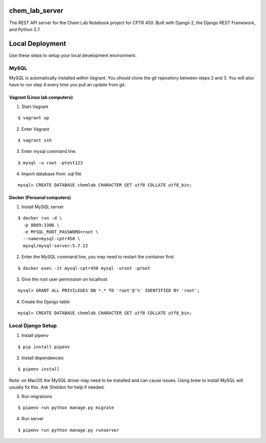 chem_lab_server
---------------
The REST API server for the Chem Lab Notebook project for CPTR 450. Built with Django 2, the Django REST Framework, and Python 3.7.


Local Deployment
----------------
Use these steps to setup your local development environment.

MySQL
+++++
MySQL is automatically installed within Vagrant. You should clone the git repository between steps 2 and 3. You will also have to run step 4 every time you pull an update from git.

Vagrant (Linux lab computers)
.............................
1. Start Vagrant

::

  $ vagrant up

2. Enter Vagrant

::

  $ vagrant ssh

3. Enter mysql command line.

::

  $ mysql -u root -ptest123

4. Import database from .sql file

::

  mysql> CREATE DATABASE chemlab CHARACTER SET utf8 COLLATE utf8_bin;
   
Docker (Personal computers)
...........................
1. Install MySQL server

::

  $ docker run -d \
    -p 8889:3306 \
    -e MYSQL_ROOT_PASSWORD=root \
    --name=mysql-cptr450 \
    mysql/mysql-server:5.7.22

2. Enter the MySQL command line, you may need to restart the container first

::

  $ docker exec -it mysql-cptr450 mysql -uroot -proot

3. Give the root user permission on localhost

::

  mysql> GRANT ALL PRIVILEGES ON *.* TO 'root'@'%' IDENTIFIED BY 'root';

4. Create the Django table

::

  mysql> CREATE DATABASE chemlab CHARACTER SET utf8 COLLATE utf8_bin;


Local Django Setup
++++++++++++++++++
1. Install pipenv

::

  $ pip install pipenv

2. Install dependencies

::

  $ pipenv install

Note: on MacOS the MySQL driver may need to be installed and can cause issues. Using brew to install MySQL will usually fix this. Ask Sheldon for help if needed.

3. Run migrations

::

  $ pipenv run python manage.py migrate

4. Run server

::

  $ pipenv run python manage.py runserver

